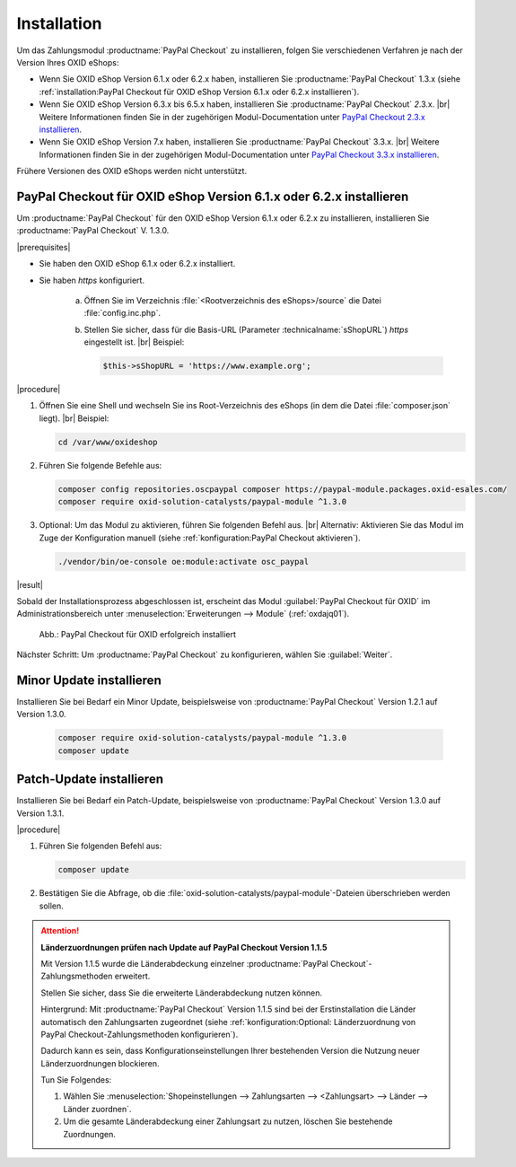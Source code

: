 Installation
============

Um das Zahlungsmodul :productname:`PayPal Checkout` zu installieren, folgen Sie verschiedenen Verfahren je nach der Version Ihres OXID eShops:

* Wenn Sie OXID eShop Version 6.1.x oder 6.2.x haben, installieren Sie :productname:`PayPal Checkout` 1.3.x (siehe :ref:`installation:PayPal Checkout für OXID eShop Version 6.1.x oder 6.2.x installieren`).
* Wenn Sie OXID eShop Version 6.3.x bis 6.5.x haben, installieren Sie :productname:`PayPal Checkout` :emphasis:`2`.3.x.
  |br|
  Weitere Informationen finden Sie in der zugehörigen Modul-Documentation unter `PayPal Checkout 2.3.x installieren <https://docs.oxid-esales.com/modules/paypal-checkout/de/2.3/installation.html>`_.
* Wenn Sie OXID eShop Version 7.x haben, installieren Sie :productname:`PayPal Checkout` 3.3.x.
  |br|
  Weitere Informationen finden Sie in der zugehörigen Modul-Documentation unter `PayPal Checkout 3.3.x installieren <https://docs.oxid-esales.com/modules/paypal-checkout/de/3.3/installation.html>`_.

Frühere Versionen des OXID eShops werden nicht unterstützt.

PayPal Checkout für OXID eShop Version 6.1.x oder 6.2.x installieren
--------------------------------------------------------------------

Um :productname:`PayPal Checkout` für den OXID eShop Version 6.1.x oder 6.2.x zu installieren, installieren Sie :productname:`PayPal Checkout` V. 1.3.0.

|prerequisites|

* Sie haben den OXID eShop 6.1.x oder 6.2.x installiert.
* Sie haben `https` konfiguriert.

   a. Öffnen Sie im Verzeichnis :file:`<Rootverzeichnis des eShops>/source` die Datei :file:`config.inc.php`.
   b. Stellen Sie sicher, dass für die Basis-URL (Parameter :technicalname:`sShopURL`) `https` eingestellt ist.
      |br|
      Beispiel:

      .. code::

         $this->sShopURL = 'https://www.example.org';

|procedure|

1. Öffnen Sie eine Shell und wechseln Sie ins Root-Verzeichnis des eShops (in dem die Datei :file:`composer.json` liegt).
   |br|
   Beispiel:

   .. code:: bash

      cd /var/www/oxideshop

#. Führen Sie folgende Befehle aus:

   .. code:: bash

      composer config repositories.oscpaypal composer https://paypal-module.packages.oxid-esales.com/
      composer require oxid-solution-catalysts/paypal-module ^1.3.0

#. Optional: Um das Modul zu aktivieren, führen Sie folgenden Befehl aus.
   |br|
   Alternativ: Aktivieren Sie das Modul im Zuge der Konfiguration manuell (siehe :ref:`konfiguration:PayPal Checkout aktivieren`).

   .. code:: bash

      ./vendor/bin/oe-console oe:module:activate osc_paypal


|result|

Sobald der Installationsprozess abgeschlossen ist, erscheint das Modul :guilabel:`PayPal Checkout für OXID` im Administrationsbereich unter :menuselection:`Erweiterungen --> Module` (:ref:`oxdajq01`).

.. _oxdajq01:

.. figure:: /media/screenshots/oxdajq01.png
   :alt: PayPal Checkout für OXID erfolgreich installiert

   Abb.: PayPal Checkout für OXID erfolgreich installiert



Nächster Schritt: Um :productname:`PayPal Checkout` zu konfigurieren, wählen Sie :guilabel:`Weiter`.


Minor Update installieren
-------------------------

Installieren Sie bei Bedarf ein  Minor Update, beispielsweise von :productname:`PayPal Checkout` Version 1.2.1 auf Version 1.3.0.

   .. code:: bash

      composer require oxid-solution-catalysts/paypal-module ^1.3.0
      composer update

Patch-Update installieren
-------------------------

Installieren Sie bei Bedarf ein Patch-Update, beispielsweise von :productname:`PayPal Checkout` Version 1.3.0 auf Version 1.3.1.


|procedure|

1. Führen Sie folgenden Befehl aus:

   .. code:: bash

      composer update

#. Bestätigen Sie die Abfrage, ob die :file:`oxid-solution-catalysts/paypal-module`-Dateien überschrieben werden sollen.


.. attention::

   **Länderzuordnungen prüfen nach Update auf PayPal Checkout Version 1.1.5**

   Mit Version 1.1.5 wurde die Länderabdeckung einzelner :productname:`PayPal Checkout`-Zahlungsmethoden erweitert.

   Stellen Sie sicher, dass Sie die erweiterte Länderabdeckung nutzen können.

   Hintergrund: Mit :productname:`PayPal Checkout` Version 1.1.5 sind bei der Erstinstallation die Länder automatisch den Zahlungsarten zugeordnet (siehe :ref:`konfiguration:Optional: Länderzuordnung von PayPal Checkout-Zahlungsmethoden konfigurieren`).

   Dadurch kann es sein, dass Konfigurationseinstellungen Ihrer bestehenden Version die Nutzung neuer Länderzuordnungen blockieren.

   Tun Sie Folgendes:

   1. Wählen Sie :menuselection:`Shopeinstellungen --> Zahlungsarten --> <Zahlungsart> --> Länder --> Länder zuordnen`.
   #. Um die gesamte Länderabdeckung einer Zahlungsart zu nutzen, löschen Sie bestehende Zuordnungen.



.. Intern: oxdajq, Status:
